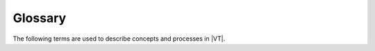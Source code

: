 ========
Glossary
========

The following terms are used to describe concepts and processes in |VT|.

.. glossary::

    animation layer
        A layer that visualizes events that occur in time, such as markers for particular events
        in ReportEventRecorder.csv or human migration.

    Geospatial client
        The |VT| client that is primarily designed for the visualization of spatio-temporal
        simulation output.

    heatmap layer
        A layer that provides a way to show aggregated data by populating a heatmap
        image from simulation data then overlaying that onto the map. It makes sense for
        any data that aggregates well, such as populations of humans or vectors.

    nodes layer
        A layer with controls that affect the visual representation of a simulation's
        nodes. The layer provides a set of bindable visual parameters that let you drive
        the visuals using the inputs and outputs of the simulation.

    points
        The visualization output that represents the simulation nodes as two-dimensional circles
        measured in pixels. This is the default representation.

    preprocessing script
        A Python file that runs on your simulation's input and output files to create the visset
        file that indicates how your simulation's data will be visualized in |VT|. This script
        indicates how to represent nodes, whether to include migration, the colors to use, and more.

    shapes
        The visualization output that represents the simulation nodes as three-dimensional
        rectangles measured in meters.

    survey
        The Python program that is included with |VT| and generates a default preprocessing script
        from your simulation data. This preprocessing script can then be further modified.

    visset
        A JSON file that is the input to the |VT| HTML client component and describes how the
        simulation data is to be displayed. It contains a subset of the simulation's demographics
        data (specifically, information about its nodes). The visset file is obtained by running a
        preprocessing script on your simulation's input and output files.
